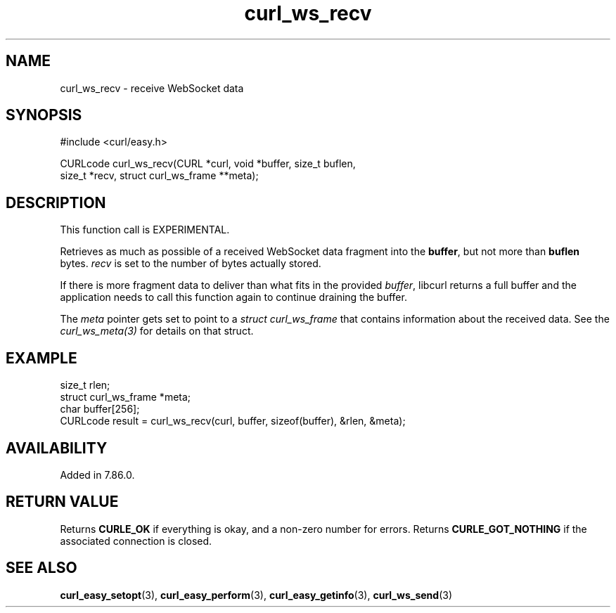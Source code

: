 .\" **************************************************************************
.\" *                                  _   _ ____  _
.\" *  Project                     ___| | | |  _ \| |
.\" *                             / __| | | | |_) | |
.\" *                            | (__| |_| |  _ <| |___
.\" *                             \___|\___/|_| \_\_____|
.\" *
.\" * Copyright (C) Daniel Stenberg, <daniel@haxx.se>, et al.
.\" *
.\" * This software is licensed as described in the file COPYING, which
.\" * you should have received as part of this distribution. The terms
.\" * are also available at https://curl.se/docs/copyright.html.
.\" *
.\" * You may opt to use, copy, modify, merge, publish, distribute and/or sell
.\" * copies of the Software, and permit persons to whom the Software is
.\" * furnished to do so, under the terms of the COPYING file.
.\" *
.\" * This software is distributed on an "AS IS" basis, WITHOUT WARRANTY OF ANY
.\" * KIND, either express or implied.
.\" *
.\" * SPDX-License-Identifier: curl
.\" *
.\" **************************************************************************
.\"
.TH curl_ws_recv 3 "January 02, 2023" "libcurl 7.88.0" "libcurl Manual"

.SH NAME
curl_ws_recv - receive WebSocket data
.SH SYNOPSIS
.nf
#include <curl/easy.h>

CURLcode curl_ws_recv(CURL *curl, void *buffer, size_t buflen,
                      size_t *recv, struct curl_ws_frame **meta);
.fi
.SH DESCRIPTION
This function call is EXPERIMENTAL.

Retrieves as much as possible of a received WebSocket data fragment into the
\fBbuffer\fP, but not more than \fBbuflen\fP bytes. \fIrecv\fP is set to the
number of bytes actually stored.

If there is more fragment data to deliver than what fits in the provided
\fIbuffer\fP, libcurl returns a full buffer and the application needs to call
this function again to continue draining the buffer.

The \fImeta\fP pointer gets set to point to a \fIstruct curl_ws_frame\fP that
contains information about the received data. See the \fIcurl_ws_meta(3)\fP
for details on that struct.
.SH EXAMPLE
.nf
  size_t rlen;
  struct curl_ws_frame *meta;
  char buffer[256];
  CURLcode result = curl_ws_recv(curl, buffer, sizeof(buffer), &rlen, &meta);
.fi
.SH AVAILABILITY
Added in 7.86.0.
.SH RETURN VALUE
Returns \fBCURLE_OK\fP if everything is okay, and a non-zero number for
errors. Returns \fBCURLE_GOT_NOTHING\fP if the associated connection is
closed.
.SH "SEE ALSO"
.BR curl_easy_setopt "(3), " curl_easy_perform "(3), "
.BR curl_easy_getinfo "(3), "
.BR curl_ws_send "(3) "
